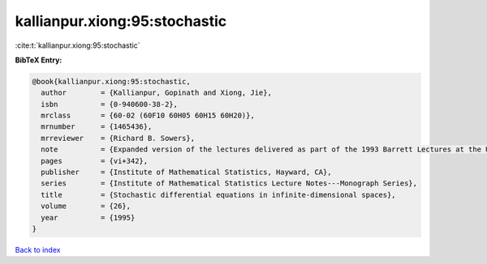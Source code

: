 kallianpur.xiong:95:stochastic
==============================

:cite:t:`kallianpur.xiong:95:stochastic`

**BibTeX Entry:**

.. code-block:: bibtex

   @book{kallianpur.xiong:95:stochastic,
     author        = {Kallianpur, Gopinath and Xiong, Jie},
     isbn          = {0-940600-38-2},
     mrclass       = {60-02 (60F10 60H05 60H15 60H20)},
     mrnumber      = {1465436},
     mrreviewer    = {Richard B. Sowers},
     note          = {Expanded version of the lectures delivered as part of the 1993 Barrett Lectures at the University of Tennessee, Knoxville, TN, March 25--27, 1993, With a foreword by Balram S. Rajput and Jan Rosinski},
     pages         = {vi+342},
     publisher     = {Institute of Mathematical Statistics, Hayward, CA},
     series        = {Institute of Mathematical Statistics Lecture Notes---Monograph Series},
     title         = {Stochastic differential equations in infinite-dimensional spaces},
     volume        = {26},
     year          = {1995}
   }

`Back to index <../By-Cite-Keys.html>`_
